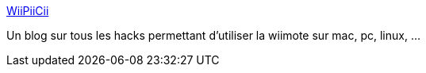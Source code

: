 :jbake-type: post
:jbake-status: published
:jbake-title: WiiPiiCii
:jbake-tags: wii,driver,blog,windows,linux,macosx,software,_mois_déc.,_année_2006
:jbake-date: 2006-12-12
:jbake-depth: ../
:jbake-uri: shaarli/1165913056000.adoc
:jbake-source: https://nicolas-delsaux.hd.free.fr/Shaarli?searchterm=http%3A%2F%2Fwiipiicii.blogspot.com%2Findex.html&searchtags=wii+driver+blog+windows+linux+macosx+software+_mois_d%C3%A9c.+_ann%C3%A9e_2006
:jbake-style: shaarli

http://wiipiicii.blogspot.com/index.html[WiiPiiCii]

Un blog sur tous les hacks permettant d'utiliser la wiimote sur mac, pc, linux, ...
